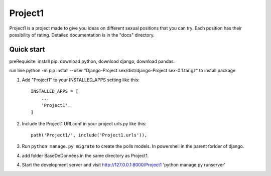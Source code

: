 =====
Project1
=====

Project1 is a project made to give you ideas on different sexual positions that you can try. Each position has their possibility of rating.
Detailed documentation is in the "docs" directory.

Quick start
-----------
preRequisite:
install pip.
download python,
download django, 
download pandas.


run line python -m pip install --user "Django-Project sex/dist/django-Project sex-0.1.tar.gz" to install package


1. Add "Project1" to your INSTALLED_APPS setting like this::

    INSTALLED_APPS = [
        ...
        'Project1',
    ]

2. Include the Project1 URLconf in your project urls.py like this::

    path('Project1/', include('Project1.urls')),

3. Run ``python manage.py migrate`` to create the polls models. In powershell in the parent forlder of django.

4. add folder BaseDeDonnées in the same directory as Project1.

4. Start the development server and visit http://127.0.0.1:8000/Project1
   'python manage.py runserver'

